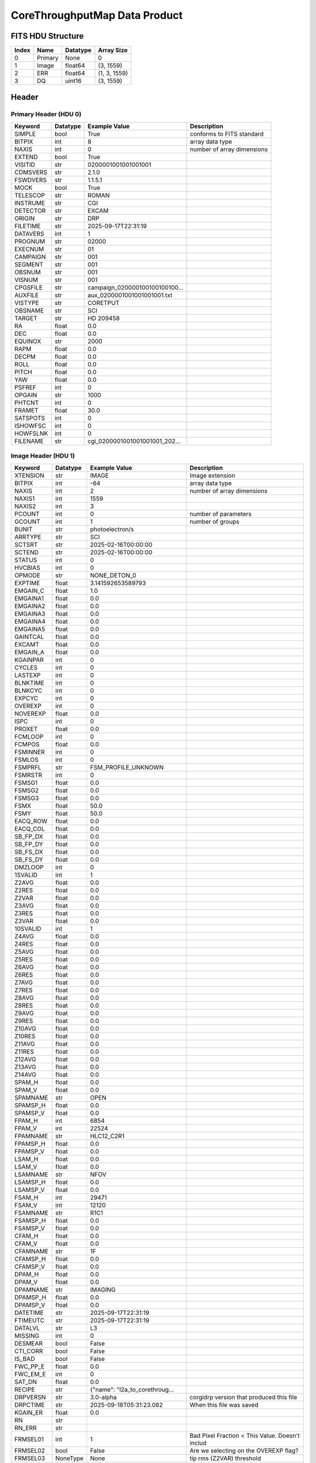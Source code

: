 .. _corethroughputmap-label:

CoreThroughputMap Data Product
========================================


FITS HDU Structure
------------------


+-------+------------------+----------+----------------------+
| Index | Name             | Datatype | Array Size           |
+=======+==================+==========+======================+
| 0     | Primary          | None     | 0                    |
+-------+------------------+----------+----------------------+
| 1     | Image            | float64  | (3, 1559)            |
+-------+------------------+----------+----------------------+
| 2     | ERR              | float64  | (1, 3, 1559)         |
+-------+------------------+----------+----------------------+
| 3     | DQ               | uint16   | (3, 1559)            |
+-------+------------------+----------+----------------------+


Header
------

Primary Header (HDU 0)
^^^^^^^^^^^^^^^^^^^^^^


+------------+------------+--------------------------------+----------------------------------------------------+
| Keyword    | Datatype   | Example Value                  | Description                                        |
+============+============+================================+====================================================+
| SIMPLE     | bool       | True                           | conforms to FITS standard                          |
+------------+------------+--------------------------------+----------------------------------------------------+
| BITPIX     | int        | 8                              | array data type                                    |
+------------+------------+--------------------------------+----------------------------------------------------+
| NAXIS      | int        | 0                              | number of array dimensions                         |
+------------+------------+--------------------------------+----------------------------------------------------+
| EXTEND     | bool       | True                           |                                                    |
+------------+------------+--------------------------------+----------------------------------------------------+
| VISITID    | str        | 0200001001001001001            |                                                    |
+------------+------------+--------------------------------+----------------------------------------------------+
| CDMSVERS   | str        | 2.1.0                          |                                                    |
+------------+------------+--------------------------------+----------------------------------------------------+
| FSWDVERS   | str        | 1.1.5.1                        |                                                    |
+------------+------------+--------------------------------+----------------------------------------------------+
| MOCK       | bool       | True                           |                                                    |
+------------+------------+--------------------------------+----------------------------------------------------+
| TELESCOP   | str        | ROMAN                          |                                                    |
+------------+------------+--------------------------------+----------------------------------------------------+
| INSTRUME   | str        | CGI                            |                                                    |
+------------+------------+--------------------------------+----------------------------------------------------+
| DETECTOR   | str        | EXCAM                          |                                                    |
+------------+------------+--------------------------------+----------------------------------------------------+
| ORIGIN     | str        | DRP                            |                                                    |
+------------+------------+--------------------------------+----------------------------------------------------+
| FILETIME   | str        | 2025-09-17T22:31:19            |                                                    |
+------------+------------+--------------------------------+----------------------------------------------------+
| DATAVERS   | int        | 1                              |                                                    |
+------------+------------+--------------------------------+----------------------------------------------------+
| PROGNUM    | str        | 02000                          |                                                    |
+------------+------------+--------------------------------+----------------------------------------------------+
| EXECNUM    | str        | 01                             |                                                    |
+------------+------------+--------------------------------+----------------------------------------------------+
| CAMPAIGN   | str        | 001                            |                                                    |
+------------+------------+--------------------------------+----------------------------------------------------+
| SEGMENT    | str        | 001                            |                                                    |
+------------+------------+--------------------------------+----------------------------------------------------+
| OBSNUM     | str        | 001                            |                                                    |
+------------+------------+--------------------------------+----------------------------------------------------+
| VISNUM     | str        | 001                            |                                                    |
+------------+------------+--------------------------------+----------------------------------------------------+
| CPGSFILE   | str        | campaign_020000100100100100... |                                                    |
+------------+------------+--------------------------------+----------------------------------------------------+
| AUXFILE    | str        | aux_0200001001001001001.txt    |                                                    |
+------------+------------+--------------------------------+----------------------------------------------------+
| VISTYPE    | str        | CORETPUT                       |                                                    |
+------------+------------+--------------------------------+----------------------------------------------------+
| OBSNAME    | str        | SCI                            |                                                    |
+------------+------------+--------------------------------+----------------------------------------------------+
| TARGET     | str        | HD 209458                      |                                                    |
+------------+------------+--------------------------------+----------------------------------------------------+
| RA         | float      | 0.0                            |                                                    |
+------------+------------+--------------------------------+----------------------------------------------------+
| DEC        | float      | 0.0                            |                                                    |
+------------+------------+--------------------------------+----------------------------------------------------+
| EQUINOX    | str        | 2000                           |                                                    |
+------------+------------+--------------------------------+----------------------------------------------------+
| RAPM       | float      | 0.0                            |                                                    |
+------------+------------+--------------------------------+----------------------------------------------------+
| DECPM      | float      | 0.0                            |                                                    |
+------------+------------+--------------------------------+----------------------------------------------------+
| ROLL       | float      | 0.0                            |                                                    |
+------------+------------+--------------------------------+----------------------------------------------------+
| PITCH      | float      | 0.0                            |                                                    |
+------------+------------+--------------------------------+----------------------------------------------------+
| YAW        | float      | 0.0                            |                                                    |
+------------+------------+--------------------------------+----------------------------------------------------+
| PSFREF     | int        | 0                              |                                                    |
+------------+------------+--------------------------------+----------------------------------------------------+
| OPGAIN     | str        | 1000                           |                                                    |
+------------+------------+--------------------------------+----------------------------------------------------+
| PHTCNT     | int        | 0                              |                                                    |
+------------+------------+--------------------------------+----------------------------------------------------+
| FRAMET     | float      | 30.0                           |                                                    |
+------------+------------+--------------------------------+----------------------------------------------------+
| SATSPOTS   | int        | 0                              |                                                    |
+------------+------------+--------------------------------+----------------------------------------------------+
| ISHOWFSC   | int        | 0                              |                                                    |
+------------+------------+--------------------------------+----------------------------------------------------+
| HOWFSLNK   | int        | 0                              |                                                    |
+------------+------------+--------------------------------+----------------------------------------------------+
| FILENAME   | str        | cgi_0200001001001001001_202... |                                                    |
+------------+------------+--------------------------------+----------------------------------------------------+


Image Header (HDU 1)
^^^^^^^^^^^^^^^^^^^^


+------------+------------+--------------------------------+----------------------------------------------------+
| Keyword    | Datatype   | Example Value                  | Description                                        |
+============+============+================================+====================================================+
| XTENSION   | str        | IMAGE                          | Image extension                                    |
+------------+------------+--------------------------------+----------------------------------------------------+
| BITPIX     | int        | -64                            | array data type                                    |
+------------+------------+--------------------------------+----------------------------------------------------+
| NAXIS      | int        | 2                              | number of array dimensions                         |
+------------+------------+--------------------------------+----------------------------------------------------+
| NAXIS1     | int        | 1559                           |                                                    |
+------------+------------+--------------------------------+----------------------------------------------------+
| NAXIS2     | int        | 3                              |                                                    |
+------------+------------+--------------------------------+----------------------------------------------------+
| PCOUNT     | int        | 0                              | number of parameters                               |
+------------+------------+--------------------------------+----------------------------------------------------+
| GCOUNT     | int        | 1                              | number of groups                                   |
+------------+------------+--------------------------------+----------------------------------------------------+
| BUNIT      | str        | photoelectron/s                |                                                    |
+------------+------------+--------------------------------+----------------------------------------------------+
| ARRTYPE    | str        | SCI                            |                                                    |
+------------+------------+--------------------------------+----------------------------------------------------+
| SCTSRT     | str        | 2025-02-16T00:00:00            |                                                    |
+------------+------------+--------------------------------+----------------------------------------------------+
| SCTEND     | str        | 2025-02-16T00:00:00            |                                                    |
+------------+------------+--------------------------------+----------------------------------------------------+
| STATUS     | int        | 0                              |                                                    |
+------------+------------+--------------------------------+----------------------------------------------------+
| HVCBIAS    | int        | 0                              |                                                    |
+------------+------------+--------------------------------+----------------------------------------------------+
| OPMODE     | str        | NONE_DETON_0                   |                                                    |
+------------+------------+--------------------------------+----------------------------------------------------+
| EXPTIME    | float      | 3.141592653589793              |                                                    |
+------------+------------+--------------------------------+----------------------------------------------------+
| EMGAIN_C   | float      | 1.0                            |                                                    |
+------------+------------+--------------------------------+----------------------------------------------------+
| EMGAINA1   | float      | 0.0                            |                                                    |
+------------+------------+--------------------------------+----------------------------------------------------+
| EMGAINA2   | float      | 0.0                            |                                                    |
+------------+------------+--------------------------------+----------------------------------------------------+
| EMGAINA3   | float      | 0.0                            |                                                    |
+------------+------------+--------------------------------+----------------------------------------------------+
| EMGAINA4   | float      | 0.0                            |                                                    |
+------------+------------+--------------------------------+----------------------------------------------------+
| EMGAINA5   | float      | 0.0                            |                                                    |
+------------+------------+--------------------------------+----------------------------------------------------+
| GAINTCAL   | float      | 0.0                            |                                                    |
+------------+------------+--------------------------------+----------------------------------------------------+
| EXCAMT     | float      | 0.0                            |                                                    |
+------------+------------+--------------------------------+----------------------------------------------------+
| EMGAIN_A   | float      | 0.0                            |                                                    |
+------------+------------+--------------------------------+----------------------------------------------------+
| KGAINPAR   | int        | 0                              |                                                    |
+------------+------------+--------------------------------+----------------------------------------------------+
| CYCLES     | int        | 0                              |                                                    |
+------------+------------+--------------------------------+----------------------------------------------------+
| LASTEXP    | int        | 0                              |                                                    |
+------------+------------+--------------------------------+----------------------------------------------------+
| BLNKTIME   | int        | 0                              |                                                    |
+------------+------------+--------------------------------+----------------------------------------------------+
| BLNKCYC    | int        | 0                              |                                                    |
+------------+------------+--------------------------------+----------------------------------------------------+
| EXPCYC     | int        | 0                              |                                                    |
+------------+------------+--------------------------------+----------------------------------------------------+
| OVEREXP    | int        | 0                              |                                                    |
+------------+------------+--------------------------------+----------------------------------------------------+
| NOVEREXP   | float      | 0.0                            |                                                    |
+------------+------------+--------------------------------+----------------------------------------------------+
| ISPC       | int        | 0                              |                                                    |
+------------+------------+--------------------------------+----------------------------------------------------+
| PROXET     | float      | 0.0                            |                                                    |
+------------+------------+--------------------------------+----------------------------------------------------+
| FCMLOOP    | int        | 0                              |                                                    |
+------------+------------+--------------------------------+----------------------------------------------------+
| FCMPOS     | float      | 0.0                            |                                                    |
+------------+------------+--------------------------------+----------------------------------------------------+
| FSMINNER   | int        | 0                              |                                                    |
+------------+------------+--------------------------------+----------------------------------------------------+
| FSMLOS     | int        | 0                              |                                                    |
+------------+------------+--------------------------------+----------------------------------------------------+
| FSMPRFL    | str        | FSM_PROFILE_UNKNOWN            |                                                    |
+------------+------------+--------------------------------+----------------------------------------------------+
| FSMRSTR    | int        | 0                              |                                                    |
+------------+------------+--------------------------------+----------------------------------------------------+
| FSMSG1     | float      | 0.0                            |                                                    |
+------------+------------+--------------------------------+----------------------------------------------------+
| FSMSG2     | float      | 0.0                            |                                                    |
+------------+------------+--------------------------------+----------------------------------------------------+
| FSMSG3     | float      | 0.0                            |                                                    |
+------------+------------+--------------------------------+----------------------------------------------------+
| FSMX       | float      | 50.0                           |                                                    |
+------------+------------+--------------------------------+----------------------------------------------------+
| FSMY       | float      | 50.0                           |                                                    |
+------------+------------+--------------------------------+----------------------------------------------------+
| EACQ_ROW   | float      | 0.0                            |                                                    |
+------------+------------+--------------------------------+----------------------------------------------------+
| EACQ_COL   | float      | 0.0                            |                                                    |
+------------+------------+--------------------------------+----------------------------------------------------+
| SB_FP_DX   | float      | 0.0                            |                                                    |
+------------+------------+--------------------------------+----------------------------------------------------+
| SB_FP_DY   | float      | 0.0                            |                                                    |
+------------+------------+--------------------------------+----------------------------------------------------+
| SB_FS_DX   | float      | 0.0                            |                                                    |
+------------+------------+--------------------------------+----------------------------------------------------+
| SB_FS_DY   | float      | 0.0                            |                                                    |
+------------+------------+--------------------------------+----------------------------------------------------+
| DMZLOOP    | int        | 0                              |                                                    |
+------------+------------+--------------------------------+----------------------------------------------------+
| 1SVALID    | int        | 1                              |                                                    |
+------------+------------+--------------------------------+----------------------------------------------------+
| Z2AVG      | float      | 0.0                            |                                                    |
+------------+------------+--------------------------------+----------------------------------------------------+
| Z2RES      | float      | 0.0                            |                                                    |
+------------+------------+--------------------------------+----------------------------------------------------+
| Z2VAR      | float      | 0.0                            |                                                    |
+------------+------------+--------------------------------+----------------------------------------------------+
| Z3AVG      | float      | 0.0                            |                                                    |
+------------+------------+--------------------------------+----------------------------------------------------+
| Z3RES      | float      | 0.0                            |                                                    |
+------------+------------+--------------------------------+----------------------------------------------------+
| Z3VAR      | float      | 0.0                            |                                                    |
+------------+------------+--------------------------------+----------------------------------------------------+
| 10SVALID   | int        | 1                              |                                                    |
+------------+------------+--------------------------------+----------------------------------------------------+
| Z4AVG      | float      | 0.0                            |                                                    |
+------------+------------+--------------------------------+----------------------------------------------------+
| Z4RES      | float      | 0.0                            |                                                    |
+------------+------------+--------------------------------+----------------------------------------------------+
| Z5AVG      | float      | 0.0                            |                                                    |
+------------+------------+--------------------------------+----------------------------------------------------+
| Z5RES      | float      | 0.0                            |                                                    |
+------------+------------+--------------------------------+----------------------------------------------------+
| Z6AVG      | float      | 0.0                            |                                                    |
+------------+------------+--------------------------------+----------------------------------------------------+
| Z6RES      | float      | 0.0                            |                                                    |
+------------+------------+--------------------------------+----------------------------------------------------+
| Z7AVG      | float      | 0.0                            |                                                    |
+------------+------------+--------------------------------+----------------------------------------------------+
| Z7RES      | float      | 0.0                            |                                                    |
+------------+------------+--------------------------------+----------------------------------------------------+
| Z8AVG      | float      | 0.0                            |                                                    |
+------------+------------+--------------------------------+----------------------------------------------------+
| Z8RES      | float      | 0.0                            |                                                    |
+------------+------------+--------------------------------+----------------------------------------------------+
| Z9AVG      | float      | 0.0                            |                                                    |
+------------+------------+--------------------------------+----------------------------------------------------+
| Z9RES      | float      | 0.0                            |                                                    |
+------------+------------+--------------------------------+----------------------------------------------------+
| Z10AVG     | float      | 0.0                            |                                                    |
+------------+------------+--------------------------------+----------------------------------------------------+
| Z10RES     | float      | 0.0                            |                                                    |
+------------+------------+--------------------------------+----------------------------------------------------+
| Z11AVG     | float      | 0.0                            |                                                    |
+------------+------------+--------------------------------+----------------------------------------------------+
| Z11RES     | float      | 0.0                            |                                                    |
+------------+------------+--------------------------------+----------------------------------------------------+
| Z12AVG     | float      | 0.0                            |                                                    |
+------------+------------+--------------------------------+----------------------------------------------------+
| Z13AVG     | float      | 0.0                            |                                                    |
+------------+------------+--------------------------------+----------------------------------------------------+
| Z14AVG     | float      | 0.0                            |                                                    |
+------------+------------+--------------------------------+----------------------------------------------------+
| SPAM_H     | float      | 0.0                            |                                                    |
+------------+------------+--------------------------------+----------------------------------------------------+
| SPAM_V     | float      | 0.0                            |                                                    |
+------------+------------+--------------------------------+----------------------------------------------------+
| SPAMNAME   | str        | OPEN                           |                                                    |
+------------+------------+--------------------------------+----------------------------------------------------+
| SPAMSP_H   | float      | 0.0                            |                                                    |
+------------+------------+--------------------------------+----------------------------------------------------+
| SPAMSP_V   | float      | 0.0                            |                                                    |
+------------+------------+--------------------------------+----------------------------------------------------+
| FPAM_H     | int        | 6854                           |                                                    |
+------------+------------+--------------------------------+----------------------------------------------------+
| FPAM_V     | int        | 22524                          |                                                    |
+------------+------------+--------------------------------+----------------------------------------------------+
| FPAMNAME   | str        | HLC12_C2R1                     |                                                    |
+------------+------------+--------------------------------+----------------------------------------------------+
| FPAMSP_H   | float      | 0.0                            |                                                    |
+------------+------------+--------------------------------+----------------------------------------------------+
| FPAMSP_V   | float      | 0.0                            |                                                    |
+------------+------------+--------------------------------+----------------------------------------------------+
| LSAM_H     | float      | 0.0                            |                                                    |
+------------+------------+--------------------------------+----------------------------------------------------+
| LSAM_V     | float      | 0.0                            |                                                    |
+------------+------------+--------------------------------+----------------------------------------------------+
| LSAMNAME   | str        | NFOV                           |                                                    |
+------------+------------+--------------------------------+----------------------------------------------------+
| LSAMSP_H   | float      | 0.0                            |                                                    |
+------------+------------+--------------------------------+----------------------------------------------------+
| LSAMSP_V   | float      | 0.0                            |                                                    |
+------------+------------+--------------------------------+----------------------------------------------------+
| FSAM_H     | int        | 29471                          |                                                    |
+------------+------------+--------------------------------+----------------------------------------------------+
| FSAM_V     | int        | 12120                          |                                                    |
+------------+------------+--------------------------------+----------------------------------------------------+
| FSAMNAME   | str        | R1C1                           |                                                    |
+------------+------------+--------------------------------+----------------------------------------------------+
| FSAMSP_H   | float      | 0.0                            |                                                    |
+------------+------------+--------------------------------+----------------------------------------------------+
| FSAMSP_V   | float      | 0.0                            |                                                    |
+------------+------------+--------------------------------+----------------------------------------------------+
| CFAM_H     | float      | 0.0                            |                                                    |
+------------+------------+--------------------------------+----------------------------------------------------+
| CFAM_V     | float      | 0.0                            |                                                    |
+------------+------------+--------------------------------+----------------------------------------------------+
| CFAMNAME   | str        | 1F                             |                                                    |
+------------+------------+--------------------------------+----------------------------------------------------+
| CFAMSP_H   | float      | 0.0                            |                                                    |
+------------+------------+--------------------------------+----------------------------------------------------+
| CFAMSP_V   | float      | 0.0                            |                                                    |
+------------+------------+--------------------------------+----------------------------------------------------+
| DPAM_H     | float      | 0.0                            |                                                    |
+------------+------------+--------------------------------+----------------------------------------------------+
| DPAM_V     | float      | 0.0                            |                                                    |
+------------+------------+--------------------------------+----------------------------------------------------+
| DPAMNAME   | str        | IMAGING                        |                                                    |
+------------+------------+--------------------------------+----------------------------------------------------+
| DPAMSP_H   | float      | 0.0                            |                                                    |
+------------+------------+--------------------------------+----------------------------------------------------+
| DPAMSP_V   | float      | 0.0                            |                                                    |
+------------+------------+--------------------------------+----------------------------------------------------+
| DATETIME   | str        | 2025-09-17T22:31:19            |                                                    |
+------------+------------+--------------------------------+----------------------------------------------------+
| FTIMEUTC   | str        | 2025-09-17T22:31:19            |                                                    |
+------------+------------+--------------------------------+----------------------------------------------------+
| DATALVL    | str        | L3                             |                                                    |
+------------+------------+--------------------------------+----------------------------------------------------+
| MISSING    | int        | 0                              |                                                    |
+------------+------------+--------------------------------+----------------------------------------------------+
| DESMEAR    | bool       | False                          |                                                    |
+------------+------------+--------------------------------+----------------------------------------------------+
| CTI_CORR   | bool       | False                          |                                                    |
+------------+------------+--------------------------------+----------------------------------------------------+
| IS_BAD     | bool       | False                          |                                                    |
+------------+------------+--------------------------------+----------------------------------------------------+
| FWC_PP_E   | float      | 0.0                            |                                                    |
+------------+------------+--------------------------------+----------------------------------------------------+
| FWC_EM_E   | int        | 0                              |                                                    |
+------------+------------+--------------------------------+----------------------------------------------------+
| SAT_DN     | float      | 0.0                            |                                                    |
+------------+------------+--------------------------------+----------------------------------------------------+
| RECIPE     | str        | {"name": "l2a_to_corethroug... |                                                    |
+------------+------------+--------------------------------+----------------------------------------------------+
| DRPVERSN   | str        | 3.0-alpha                      | corgidrp version that produced this file           |
+------------+------------+--------------------------------+----------------------------------------------------+
| DRPCTIME   | str        | 2025-09-18T05:31:23.082        | When this file was saved                           |
+------------+------------+--------------------------------+----------------------------------------------------+
| KGAIN_ER   | float      | 0.0                            |                                                    |
+------------+------------+--------------------------------+----------------------------------------------------+
| RN         | str        |                                |                                                    |
+------------+------------+--------------------------------+----------------------------------------------------+
| RN_ERR     | str        |                                |                                                    |
+------------+------------+--------------------------------+----------------------------------------------------+
| FRMSEL01   | int        | 1                              | Bad Pixel Fraction < This Value. Doesn't includ    |
+------------+------------+--------------------------------+----------------------------------------------------+
| FRMSEL02   | bool       | False                          | Are we selecting on the OVEREXP flag?              |
+------------+------------+--------------------------------+----------------------------------------------------+
| FRMSEL03   | NoneType   | None                           | tip rms (Z2VAR) threshold                          |
+------------+------------+--------------------------------+----------------------------------------------------+
| FRMSEL04   | NoneType   | None                           | tilt rms (Z3VAR) threshold                         |
+------------+------------+--------------------------------+----------------------------------------------------+
| FRMSEL05   | NoneType   | None                           | tip bias (Z2RES) threshold                         |
+------------+------------+--------------------------------+----------------------------------------------------+
| FRMSEL06   | NoneType   | None                           | tilt bias (Z3RES) threshold                        |
+------------+------------+--------------------------------+----------------------------------------------------+
| STARLOCX   | int        | 522                            |                                                    |
+------------+------------+--------------------------------+----------------------------------------------------+
| STARLOCY   | int        | 517                            |                                                    |
+------------+------------+--------------------------------+----------------------------------------------------+
| DATATYPE   | str        | CoreThroughputMap              |                                                    |
+------------+------------+--------------------------------+----------------------------------------------------+
| FILE0      | str        | cgi_0200001001001001001_202... | File name for the n-th science file used           |
+------------+------------+--------------------------------+----------------------------------------------------+
| DRPNFILE   | int        | 10                             | # of files used to create this processed frame     |
+------------+------------+--------------------------------+----------------------------------------------------+
| HISTORY    | str        |  Marked 0 frames as bad: di... |                                                    |
+------------+------------+--------------------------------+----------------------------------------------------+


ERR Header (HDU 2)
^^^^^^^^^^^^^^^^^^


+------------+------------+--------------------------------+----------------------------------------------------+
| Keyword    | Datatype   | Example Value                  | Description                                        |
+============+============+================================+====================================================+
| XTENSION   | str        | IMAGE                          | Image extension                                    |
+------------+------------+--------------------------------+----------------------------------------------------+
| BITPIX     | int        | -64                            | array data type                                    |
+------------+------------+--------------------------------+----------------------------------------------------+
| NAXIS      | int        | 3                              | number of array dimensions                         |
+------------+------------+--------------------------------+----------------------------------------------------+
| NAXIS1     | int        | 1559                           |                                                    |
+------------+------------+--------------------------------+----------------------------------------------------+
| NAXIS2     | int        | 3                              |                                                    |
+------------+------------+--------------------------------+----------------------------------------------------+
| NAXIS3     | int        | 1                              |                                                    |
+------------+------------+--------------------------------+----------------------------------------------------+
| PCOUNT     | int        | 0                              | number of parameters                               |
+------------+------------+--------------------------------+----------------------------------------------------+
| GCOUNT     | int        | 1                              | number of groups                                   |
+------------+------------+--------------------------------+----------------------------------------------------+
| EXTNAME    | str        | ERR                            |                                                    |
+------------+------------+--------------------------------+----------------------------------------------------+
| TRK_ERRS   | bool       | False                          |                                                    |
+------------+------------+--------------------------------+----------------------------------------------------+


DQ Header (HDU 3)
^^^^^^^^^^^^^^^^^


+------------+------------+--------------------------------+----------------------------------------------------+
| Keyword    | Datatype   | Example Value                  | Description                                        |
+============+============+================================+====================================================+
| XTENSION   | str        | IMAGE                          | Image extension                                    |
+------------+------------+--------------------------------+----------------------------------------------------+
| BITPIX     | int        | 16                             | array data type                                    |
+------------+------------+--------------------------------+----------------------------------------------------+
| NAXIS      | int        | 2                              | number of array dimensions                         |
+------------+------------+--------------------------------+----------------------------------------------------+
| NAXIS1     | int        | 1559                           |                                                    |
+------------+------------+--------------------------------+----------------------------------------------------+
| NAXIS2     | int        | 3                              |                                                    |
+------------+------------+--------------------------------+----------------------------------------------------+
| PCOUNT     | int        | 0                              | number of parameters                               |
+------------+------------+--------------------------------+----------------------------------------------------+
| GCOUNT     | int        | 1                              | number of groups                                   |
+------------+------------+--------------------------------+----------------------------------------------------+
| BSCALE     | int        | 1                              |                                                    |
+------------+------------+--------------------------------+----------------------------------------------------+
| BZERO      | int        | 32768                          |                                                    |
+------------+------------+--------------------------------+----------------------------------------------------+
| EXTNAME    | str        | DQ                             |                                                    |
+------------+------------+--------------------------------+----------------------------------------------------+


